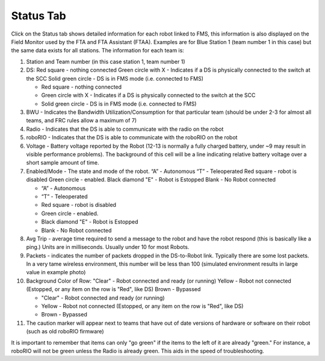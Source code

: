 Status Tab
==========

.. image:: images/status-tab-0.png

Click on the Status tab shows detailed information for each robot linked to FMS, this information is also displayed on the Field Monitor used by the FTA and FTA Assistant (FTAA). Examples are for Blue Station 1 (team number 1 in this case) but the same data exists for all stations. The information for each team is:

#. Station and Team number (in this case station 1, team number 1)
#. DS: Red square - nothing connected Green circle with X - Indicates if a DS is physically connected to the switch at the SCC Solid green circle - DS is in FMS mode (i.e. connected to FMS)

   * Red square - nothing connected
   * Green circle with X - Indicates if a DS is physically connected to the switch at the SCC
   * Solid green circle - DS is in FMS mode (i.e. connected to FMS)


#. BWU - Indicates the Bandwidth Utilization/Consumption for that particular team (should be under 2-3 for almost all teams, and FRC rules allow a maximum of 7)
#. Radio - Indicates that the DS is able to communicate with the radio on the robot
#. roboRIO - Indicates that the DS is able to communicate with the roboRIO on the robot
#. Voltage - Battery voltage reported by the Robot (12-13 is normally a fully charged battery, under ~9 may result in visible performance problems). The background of this cell will be a line indicating relative battery voltage over a short sample amount of time.
#. Enabled/Mode - The state and mode of the robot. “A” - Autonomous “T” - Teleoperated Red square - robot is disabled Green circle - enabled. Black diamond "E" - Robot is Estopped Blank - No Robot connected

   * “A” - Autonomous
   * “T” - Teleoperated
   * Red square - robot is disabled
   * Green circle - enabled.
   * Black diamond "E" - Robot is Estopped
   * Blank - No Robot connected


#. Avg Trip - average time required to send a message to the robot and have the robot respond (this is basically like a ping.) Units are in milliseconds. Usually under 10 for most Robots.
#. Packets - indicates the number of packets dropped in the DS-to-Robot link. Typically there are some lost packets. In a very tame wireless environment, this number will be less than 100 (simulated environment results in large value in example photo)
#. Background Color of Row: "Clear" - Robot connected and ready (or running) Yellow - Robot not connected (Estopped, or any item on the row is "Red", like DS) Brown - Bypassed

   * "Clear" - Robot connected and ready (or running)
   * Yellow - Robot not connected (Estopped, or any item on the row is "Red", like DS)
   * Brown - Bypassed


#. The caution marker will appear next to teams that have out of date versions of hardware or software on their robot (such as old roboRIO firmware)


It is important to remember that items can only "go green" if the items to the left of it are already "green." For instance, a roboRIO will not be green unless the Radio is already green. This aids in the speed of troubleshooting.

